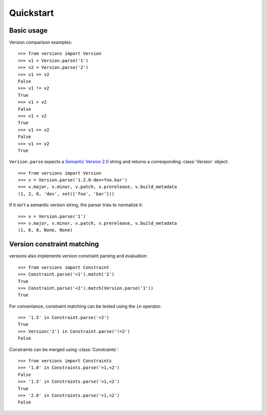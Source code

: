 Quickstart
==========

Basic usage
-----------

Version comparison examples::

    >>> from versions import Version
    >>> v1 = Version.parse('1')
    >>> v2 = Version.parse('2')
    >>> v1 == v2
    False
    >>> v1 != v2
    True
    >>> v1 > v2
    False
    >>> v1 < v2
    True
    >>> v1 >= v2
    False
    >>> v1 <= v2
    True

``Version.parse`` expects a
`Semantic Version 2.0 <http://semver.org/spec/v2.0.0.html>`_ string and 
returns a corresponding :class:`Version` object::

    >>> from versions import Version
    >>> v = Version.parse('1.2.0-dev+foo.bar')
    >>> v.major, v.minor, v.patch, v.prerelease, v.build_metadata
    (1, 2, 0, 'dev', set(['foo', 'bar']))

If it isn't a semantic version string, the parser tries to normalize it::

    >>> v = Version.parse('1')
    >>> v.major, v.minor, v.patch, v.prerelease, v.build_metadata
    (1, 0, 0, None, None)


Version constraint matching
---------------------------

versions also implements version constraint parsing and evaluation::

    >>> from versions import Constraint
    >>> Constraint.parse('>1').match('2')
    True
    >>> Constraint.parse('<2').match(Version.parse('1'))
    True

For conveniance, constraint matching can be tested using the ``in`` operator::

    >>> '1.5' in Constraint.parse('<2')
    True
    >>> Version('2') in Constraint.parse('!=2')
    False

Constraints can be merged using :class:`Constraints`::

    >>> from versions import Constraints
    >>> '1.0' in Constraints.parse('>1,<2')
    False
    >>> '1.5' in Constraints.parse('>1,<2')
    True
    >>> '2.0' in Constraints.parse('>1,<2')
    False
